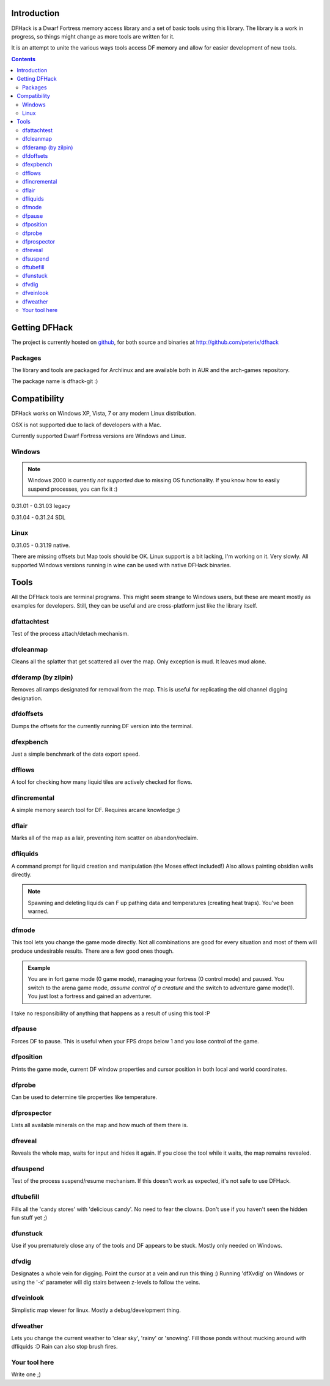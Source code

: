 ============
Introduction
============

DFHack is a Dwarf Fortress memory access library and a set of basic
tools using this library. The library is a work in progress, so things
might change as more tools are written for it.

It is an attempt to unite the various ways tools access DF memory and
allow for easier development of new tools.

.. contents::
    
==============
Getting DFHack
==============
The project is currently hosted on github_, for both source and
binaries at  http://github.com/peterix/dfhack

.. _github: http://www.github.com/

Packages
========
The library and tools are packaged for Archlinux and are available both
in AUR and the arch-games repository.

The package name is dfhack-git :)

=============
Compatibility
=============
DFHack works on Windows XP, Vista, 7 or any modern Linux distribution.

OSX is not supported due to lack of developers with a Mac.

Currently supported Dwarf Fortress versions are Windows and Linux.

Windows
=======
.. note::
    
    Windows 2000 is currently *not supported* due to missing OS
    functionality. If you know how to easily suspend processes, you can
    fix it :)

0.31.01 - 0.31.03 legacy

0.31.04 - 0.31.24 SDL

Linux
=====
0.31.05 - 0.31.19 native.

There are missing offsets but Map tools should be OK. Linux support is
a bit lacking, I'm working on it. Very slowly. All supported Windows versions
running in wine can be used with native DFHack binaries.

=====
Tools
=====
All the DFHack tools are terminal programs. This might seem strange to Windows
users, but these are meant mostly as examples for developers. Still, they can
be useful and are cross-platform just like the library itself.

dfattachtest
============
Test of the process attach/detach mechanism.

dfcleanmap
==========
Cleans all the splatter that get scattered all over the map.
Only exception is mud. It leaves mud alone.

dfderamp (by zilpin)
====================
Removes all ramps designated for removal from the map. This is useful for replicating the old channel digging designation.

dfdoffsets
==========
Dumps the offsets for the currently running DF version into the terminal.

dfexpbench
==========
Just a simple benchmark of the data export speed.

dfflows
=======
A tool for checking how many liquid tiles are actively checked for flows.

dfincremental
=============
A simple memory search tool for DF. Requires arcane knowledge ;)

dflair
======
Marks all of the map as a lair, preventing item scatter on abandon/reclaim.

dfliquids
=========
A command prompt for liquid creation and manipulation (the Moses
effect included!) Also allows painting obsidian walls directly.

.. note::
    
    Spawning and deleting liquids can F up pathing data and
    temperatures (creating heat traps). You've been warned.

dfmode
======
This tool lets you change the game mode directly. Not all combinations are good for every situation and most of them will produce undesirable results.
There are a few good ones though.

.. admonition:: Example

     You are in fort game mode (0 game mode), managing your fortress (0 control mode) and paused.
     You switch to the arena game mode, *assume control of a creature* and the switch to adventure game mode(1).
     You just lost a fortress and gained an adventurer.

I take no responsibility of anything that happens as a result of using this tool :P

dfpause
=======
Forces DF to pause. This is useful when your FPS drops below 1 and you lose control of the game.

dfposition
==========
Prints the game mode, current DF window properties and cursor position in both local and world coordinates.

dfprobe
=======
Can be used to determine tile properties like temperature.

dfprospector
============
Lists all available minerals on the map and how much of them there is.

dfreveal
========
Reveals the whole map, waits for input and hides it again. If you close
the tool while it waits, the map remains revealed.

dfsuspend
=========
Test of the process suspend/resume mechanism. If this doesn't work as expected, it's not safe to use DFHack.

dftubefill
==========
Fills all the 'candy stores' with 'delicious candy'. No need to fear the clowns. Don't use if you haven't seen the hidden fun stuff 
yet ;)

dfunstuck
=========
Use if you prematurely close any of the tools and DF appears to be stuck. Mostly only needed on Windows.

dfvdig
======
Designates a whole vein for digging. Point the cursor at a vein and run this thing :)
Running 'dfXvdig' on Windows or using the '-x' parameter will dig stairs between z-levels to follow the veins.

dfveinlook
==========
Simplistic map viewer for linux. Mostly a debug/development thing.

dfweather
===========
Lets you change the current weather to 'clear sky', 'rainy' or 'snowing'. Fill those ponds without mucking around with dfliquids 
:D Rain can also stop brush fires.

Your tool here
==============
Write one ;)
